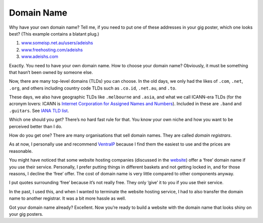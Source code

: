 Domain Name
===========

Why have your own domain name? Tell me, if you need to put one of these
addresses in your gig poster, which one looks best? (This example
contains a blatant plug.)

#. `www.someisp.net.au/users/adeishs <.>`_
#. `www.freehosting.com/adeishs <.>`_
#. `www.adeishs.com <https://www.adeishs.com>`_

Exactly. You need to have your own domain name. How to choose your
domain name? Obviously, it must be something that hasn’t been owned by
someone else.

Now, there are many top-level domains (TLDs) you can choose. In the
old days, we only had the likes of ``.com``, ``.net``, ``.org``, and others
including country code TLDs such as ``.co.id``, ``.net.au``, and
``.to``.

These days, we also have geographic TLDs like ``.melbourne`` and
``.asia``, and what we call ICANN-era TLDs (for the acronym lovers:
ICANN is `Internet Corporation for Assigned Names and
Numbers <https://icann.org>`_). Included in these are
``.band`` and ``.guitars``. See `IANA TLD list
<https://data.iana.org/TLD/tlds-alpha-by-domain.txt>`_.

Which one should you get? There’s no hard fast rule for that. You know
your own niche and how you want to be perceived better than I do.

How do you get one? There are many organisations that sell domain names.
They are called *domain registrars*.

As at now, I personally use and recommend
`VentraIP <https://ventraip.com.au>`_ because I find them the easiest to
use and the prices are reasonable.

You might have noticed that some website hosting companies
(discussed in the `<website>`_)
offer a ‘free’ domain name if you use their service. Personally, I
prefer putting things in different baskets and not getting locked in,
and for those reasons, I decline the ‘free’ offer. The cost of domain
name is very little compared to other components anyway.

I put quotes surrounding ‘free’ because it’s not really free. They only
‘give’ it to you if you use their service.

In the past, I used this, and when I wanted to terminate the website
hosting service, I had to also transfer the domain name to another
registrar. It was a bit more hassle as well.

Got your domain name already? Excellent. Now you’re ready to build a
website with the domain name that looks shiny on your gig posters.
